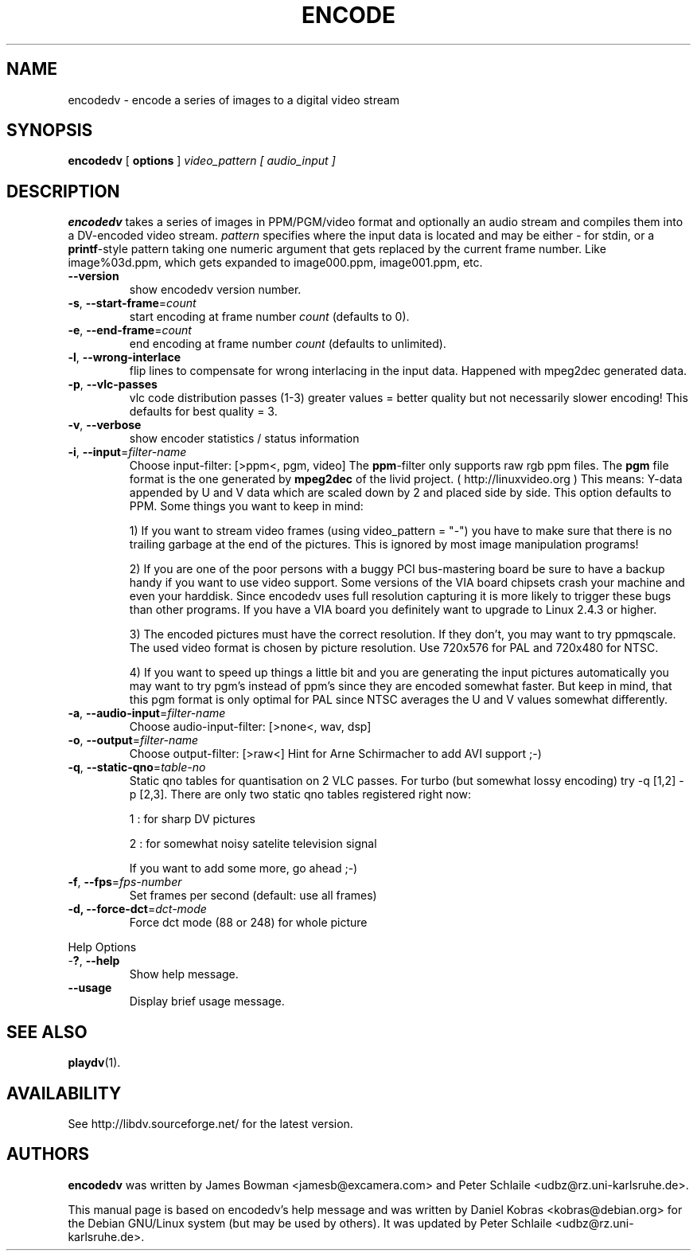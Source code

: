 .\" encodedv - encode a series of images to a digital video stream
.\" Copyright (c) 2001 James Bowman, Peter Schlaile, Daniel Kobras
.\"
.\" This manual page is free software; you can redistribute it and/or modify
.\" it under the terms of the GNU General Public License as published by
.\" the Free Software Foundation; either version 2 of the License, or
.\" (at your option) any later version.
.\" 
.\" This program is distributed in the hope that it will be useful,
.\" but WITHOUT ANY WARRANTY; without even the implied warranty of
.\" MERCHANTABILITY or FITNESS FOR A PARTICULAR PURPOSE.  See the
.\" GNU General Public License for more details.
.\" 
.\" You should have received a copy of the GNU General Public License
.\" along with this program; if not, write to the Free Software
.\" Foundation, Inc.,59 Temple Place - Suite 330, Boston, MA 02111-1307, USA.
.\"
.\" This manual page was written especially for Debian Linux. It is based
.\" on encodedv's help output.
.\"
.TH ENCODE 1 "April 2001"
.SH NAME
encodedv \- encode a series of images to a digital video stream
.SH SYNOPSIS
.B encodedv
[ \fBoptions\fR ] \fIvideo_pattern\fR \fI[ audio_input ]\fR
.SH DESCRIPTION
\fBencodedv\fR takes a series of images in PPM/PGM/video format and
optionally an audio stream and compiles them
into a DV-encoded video stream. \fIpattern\fR specifies where the input data is
located and may be either \fI-\fR for stdin, or a \fBprintf\fR-style pattern
taking one numeric argument that gets replaced by the current frame number.
Like image%03d.ppm, which gets expanded to image000.ppm, image001.ppm, etc.
.TP
\fB\-\-version\fR
show encodedv version number.
.TP
\fB\-s\fR, \fB\-\-start\-frame\fR=\fIcount\fR
start encoding at frame number \fIcount\fR (defaults to 0).
.TP
\fB\-e\fR, \fB\-\-end\-frame\fR=\fIcount\fR
end encoding at frame number \fIcount\fR (defaults to unlimited).
.TP
\fB\-l\fR, \fB\-\-wrong\-interlace\fR
flip lines to compensate for wrong interlacing in the input data. Happened
with mpeg2dec generated data.
.TP
\fB\-p\fR, \fB\-\-vlc\-passes\fR
vlc code distribution passes (1-3) greater values = better quality but not 
necessarily slower encoding! This defaults for best quality = 3.
.TP
\fB\-v\fR, \fB\-\-verbose\fR
show encoder statistics / status information
.TP
\fB\-i\fR, \fB\-\-input\fR=\fIfilter-name\fR
Choose input-filter: [>ppm<, pgm, video]
The \fBppm\fR-filter only supports raw rgb ppm files. 
The \fBpgm\fR file format is the one generated by \fBmpeg2dec\fR of the
livid project. ( http://linuxvideo.org ) This means: Y-data appended by
U and V data which are scaled down by 2 and placed side by side. This
option defaults to PPM. Some things you want to keep in mind:

1) If you want to stream
video frames (using video_pattern = "-") you have to make sure that there 
is no trailing garbage at the end of the pictures. This is ignored by most 
image manipulation programs!

2) If you are one of the poor persons with a buggy PCI bus-mastering board
be sure to have a backup handy if you want to use video support. Some versions
of the VIA board chipsets crash your machine and even your harddisk. Since
encodedv uses full resolution capturing it is more likely to trigger these
bugs than other programs. If you have a VIA board you definitely want to
upgrade to Linux 2.4.3 or higher.

3) The encoded pictures must have the correct resolution. If they don't, you
may want to try ppmqscale. The used video format is chosen by picture 
resolution. Use 720x576 for PAL and 720x480 for NTSC.

4) If you want to speed up things a little bit and you are generating the
input pictures automatically you may want to try pgm's instead of ppm's since
they are encoded somewhat faster. But keep in mind, that this pgm format is
only optimal for PAL since NTSC averages the U and V values somewhat 
differently.
.TP
\fB\-a\fR, \fB\-\-audio\-input\fR=\fIfilter-name\fR
Choose audio-input-filter: [>none<, wav, dsp]
.TP
\fB\-o\fR, \fB\-\-output\fR=\fIfilter-name\fR
Choose output-filter: [>raw<]
Hint for Arne Schirmacher to add AVI support ;-)
.TP
\fB\-q\fR, \fB\-\-static\-qno\fR=\fItable-no\fR
Static qno tables for quantisation on 2 VLC passes. 
For turbo (but somewhat lossy encoding) try -q [1,2] -p [2,3].
There are only two static qno tables registered right now:

1 : for sharp DV pictures

2 : for somewhat noisy satelite television signal

If you want to add some more, go ahead ;-)
.TP
\fB\-f\fR, \fB\-\-fps\fR=\fIfps-number\fR
Set frames per second (default: use all frames)
.TP
\fB\-d, \fB\-\-force\-dct\fR=\fIdct-mode\fR
Force dct mode (88 or 248) for whole picture
.PP
Help Options
.TP
-\fB?\fR, \fB\-\-help\fR
Show help message.
.TP
\fB\-\-usage\fR
Display brief usage message.
.SH "SEE ALSO"
.BR playdv (1).
.SH AVAILABILITY
See http://libdv.sourceforge.net/ for the latest version.
.SH AUTHORS
.B encodedv
was written by James Bowman <jamesb@excamera.com> and
Peter Schlaile <udbz@rz.uni-karlsruhe.de>.
.PP
This manual page is based on encodedv's help message and was written by
Daniel Kobras <kobras@debian.org> for the Debian GNU/Linux system
(but may be used by others). It was updated 
by Peter Schlaile <udbz@rz.uni-karlsruhe.de>.

